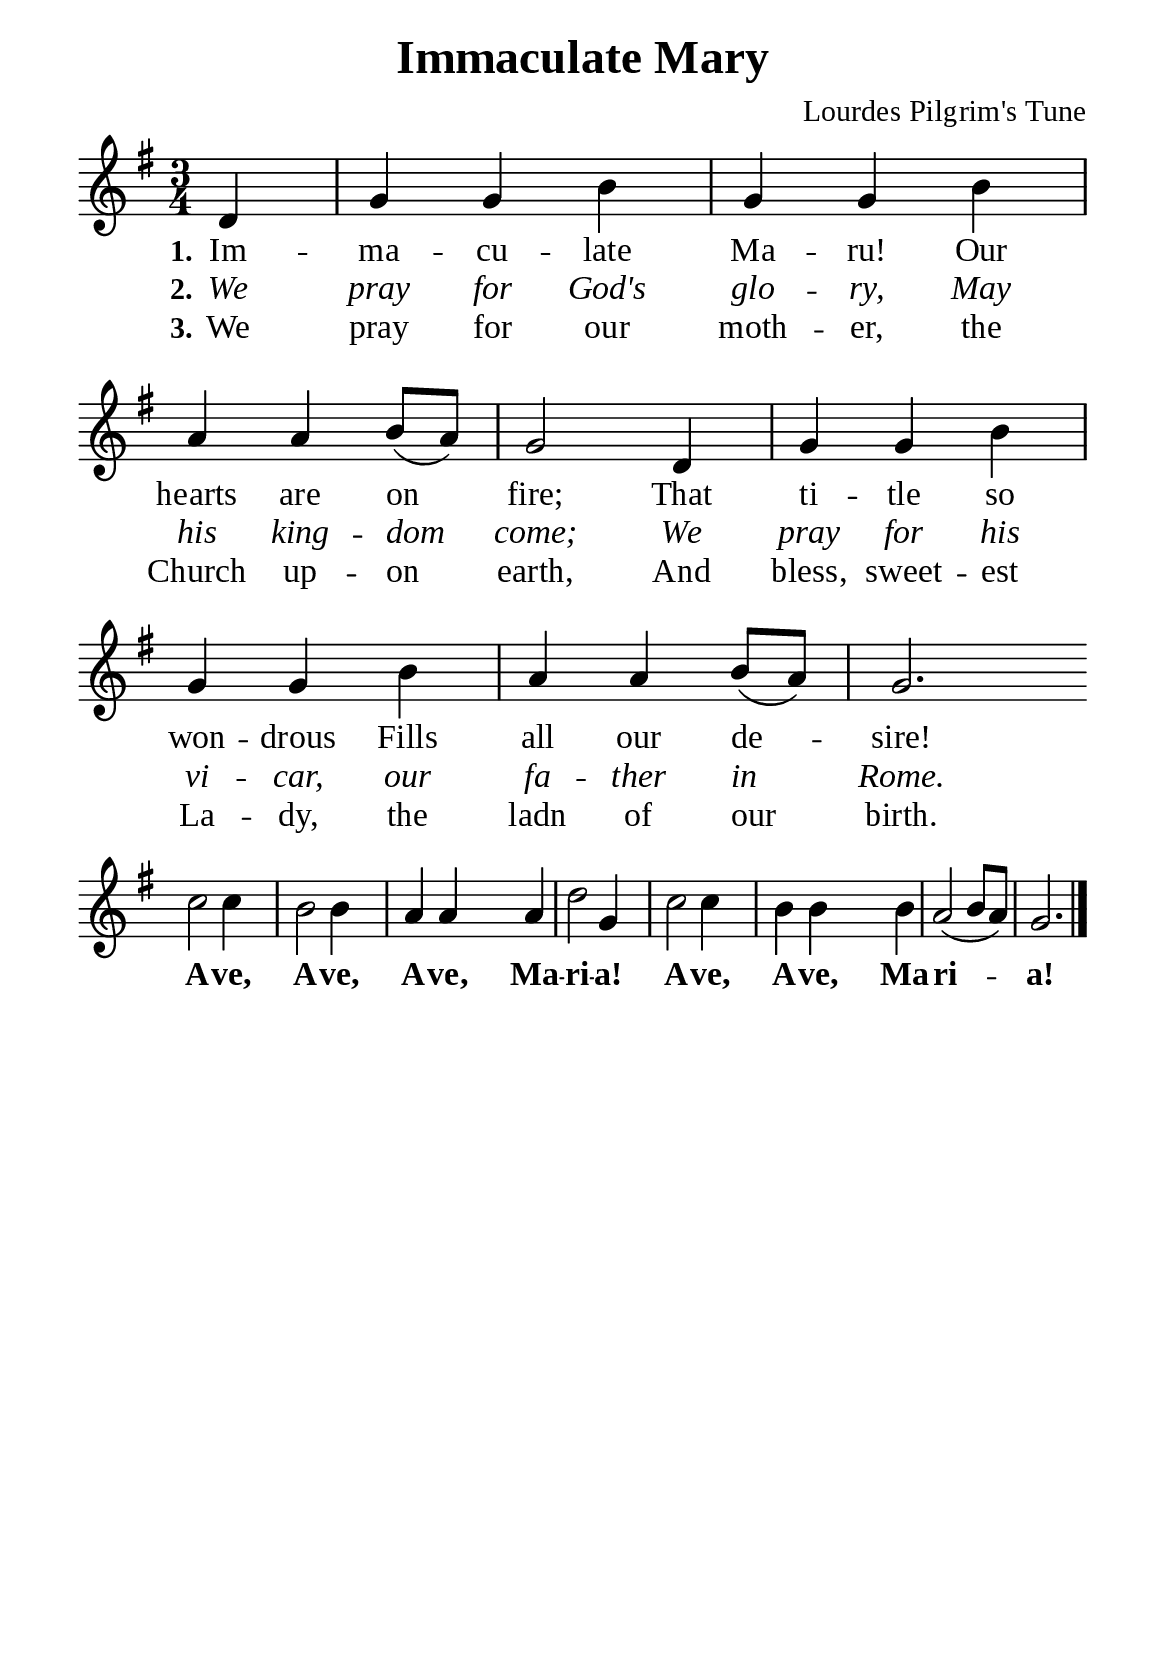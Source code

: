 %%%%%%%%%%%%%%%%%%%%%%%%%%%%%
% CONTENTS OF THIS DOCUMENT
% 1. Common settings
% 2. Verse music
% 3. Verse lyrics
% 4. Layout
%%%%%%%%%%%%%%%%%%%%%%%%%%%%%

%%%%%%%%%%%%%%%%%%%%%%%%%%%%%
% 1. Common settings
%%%%%%%%%%%%%%%%%%%%%%%%%%%%%
\version "2.22.1"

\header {
  title = "Immaculate Mary"
  composer = "Lourdes Pilgrim's Tune"
  tagline = ##f
}

global= {
  \key g \major
  \time 3/4
  \override Score.BarNumber.break-visibility = ##(#f #f #f)
  \override Lyrics.LyricSpace.minimum-distance = #3.0
}

\paper {
  #(set-paper-size "a5")
  top-margin = 3.2\mm
  bottom-marign = 10\mm
  left-margin = 10\mm
  right-margin = 10\mm
  indent = #0
  #(define fonts
	 (make-pango-font-tree "Liberation Serif"
	 		       "Liberation Serif"
			       "Liberation Serif"
			       (/ 20 20)))
  system-system-spacing = #'((basic-distance . 3) (padding . 3))
}

printItalic = {
  \override LyricText.font-shape = #'italic
}

printBold = {
  \override Lyrics.LyricText.font-series = #'bold
}

%%%%%%%%%%%%%%%%%%%%%%%%%%%%%
% 2. Verse music
%%%%%%%%%%%%%%%%%%%%%%%%%%%%%
musicVerseSoprano = \relative c' {
  \partial 4 d4 |
  %{	01	%} g g b |
  %{	02	%} g g b |
  %{	03	%} a a b8 (a) |
  %{	04	%} g2 d4 |
  %{	05	%} g g b |
  %{	06	%} g g b |
  %{	07	%} a a b8 (a) |
  %{	08	%} g2. \bar "" \break
  
  %{	09	%} c2 c4 |
  %{	10	%} b2 b4 |
  %{	11	%} a a a |
  %{	12	%} d2 g,4 |
  %{	13	%} c2 c4 |
  %{	14	%} b b b |
  %{	15	%} a2 (b8 a) |
  %{	16	%} g2. \bar "|."
}

%%%%%%%%%%%%%%%%%%%%%%%%%%%%%
% 3. Verse lyrics
%%%%%%%%%%%%%%%%%%%%%%%%%%%%%
verseOne = \lyricmode {
  \set stanza = #"1."
  Im -- ma -- cu -- late Ma -- ru! Our hearts are on fire;
  That ti -- tle so won -- drous
  Fills all our de -- sire!
  
  \printBold
  
  A -- ve, A -- ve, A -- ve, Ma -- ri -- a!
  A -- ve, A -- ve, Ma -- ri -- a!
}

verseTwo = \lyricmode {
  \set stanza = #"2."
  We pray for God's glo -- ry,
  May his king -- dom come;
  We pray for his vi -- car, our fa -- ther in Rome.
}

verseThree = \lyricmode {
  \set stanza = #"3."
  We pray for our moth -- er, the Church up -- on earth,
  And bless, sweet -- est La -- dy, the ladn of our birth.
}

%%%%%%%%%%%%%%%%%%%%%%%%%%%%%
% 4. Layout
%%%%%%%%%%%%%%%%%%%%%%%%%%%%%
\score {
    \new ChoirStaff <<
      \new Staff <<
        \clef "treble"
        \new Voice = "sopranos" { \global   \musicVerseSoprano }
      >>
      \new Lyrics \lyricsto sopranos \verseOne
      \new Lyrics \with \printItalic \lyricsto sopranos \verseTwo
      \new Lyrics \lyricsto sopranos \verseThree
    >>
}
